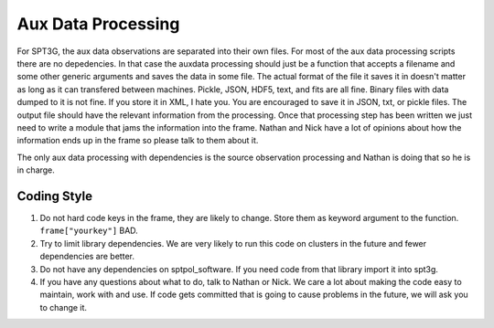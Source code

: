 Aux Data Processing
===================

For SPT3G, the aux data observations are separated into their own files.  For most of the aux data processing scripts there are no depedencies.  In that case the auxdata processing should just be a function that accepts a filename and some other generic arguments and saves the data in some file.  The actual format of the file it saves it in doesn't matter as long as it can transfered between machines.  Pickle, JSON, HDF5, text, and fits are all fine.  Binary files with data dumped to it is not fine.  If you store it in XML, I hate you.  You are encouraged to save it in JSON, txt, or pickle files.  The output file should have the relevant information from the processing.  Once that processing step has been written we just need to write a module that jams the information into the frame.  Nathan and Nick have a lot of opinions about how the information ends up in the frame so please talk to them about it.

The only aux data processing with dependencies is the source observation processing and Nathan is doing that so he is in charge.

Coding Style
------------

1) Do not hard code keys in the frame, they are likely to change.  Store them as keyword argument to the function.  ``frame["yourkey"]`` BAD.
#) Try to limit library dependencies.  We are very likely to run this code on clusters in the future and fewer dependencies are better.
#) Do not have any dependencies on sptpol_software.  If you need code from that library import it into spt3g.
#) If you have any questions about what to do, talk to Nathan or Nick.  We care a lot about making the code easy to maintain, work with and use.  If code gets committed that is going to cause problems in the future, we will ask you to change it.

